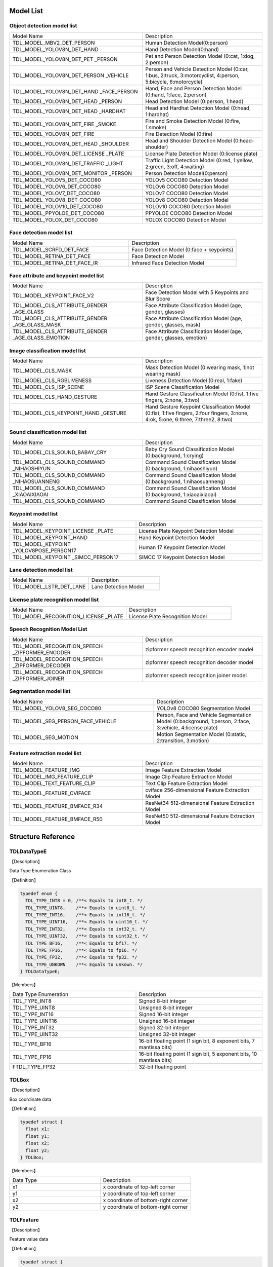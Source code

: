 .. vim: syntax=rst

Model List
===============

Object detection model list 
~~~~~~~~~~~~~~~~~~~~~~~~~~~~~~~~

.. list-table::
   :widths: 10 9

   * - Model Name
     - Description

   * - TDL_MODEL_MBV2_DET_PERSON
     - Human Detection Model(0:person)

   * - TDL_MODEL_YOLOV8N_DET_HAND
     - Hand Detection Model(0:hand)

   * - TDL_MODEL_YOLOV8N_DET_PET \
       _PERSON
     - Pet and Person Detection Model (0:cat, 1:dog, 2:person)

   * - TDL_MODEL_YOLOV8N_DET_PERSON \
       _VEHICLE
     - Person and Vehicle Detection Model (0:car, 1:bus, 2:truck, 3:motorcyclist, 4:person, 5:bicycle, 6:motorcycle)

   * - TDL_MODEL_YOLOV8N_DET_HAND  \
       _FACE_PERSON
     - Hand, Face and Person Detection Model (0:hand, 1:face, 2:person)

   * - TDL_MODEL_YOLOV8N_DET_HEAD \
       _PERSON
     - Head Detection Model (0:person, 1:head)

   * - TDL_MODEL_YOLOV8N_DET_HEAD \
       _HARDHAT
     - Head and Hardhat Detection Model (0:head, 1:hardhat)

   * - TDL_MODEL_YOLOV8N_DET_FIRE \
       _SMOKE
     - Fire and Smoke Detection Model (0:fire, 1:smoke)

   * - TDL_MODEL_YOLOV8N_DET_FIRE
     - Fire Detection Model (0:fire)

   * - TDL_MODEL_YOLOV8N_DET_HEAD \
       _SHOULDER
     - Head and Shoulder Detection Model (0:head-shoulder)

   * - TDL_MODEL_YOLOV8N_DET_LICENSE \
       _PLATE
     - License Plate Detection Model (0:license plate)

   * - TDL_MODEL_YOLOV8N_DET_TRAFFIC \
       _LIGHT
     - Traffic Light Detection Model (0:red, 1:yellow, 2:green, 3:off, 4:waiting)

   * - TDL_MODEL_YOLOV8N_DET_MONITOR \
       _PERSON
     - Person Detection Model(0:person)

   * - TDL_MODEL_YOLOV5_DET_COCO80
     - YOLOv5 COCO80 Detection Model

   * - TDL_MODEL_YOLOV6_DET_COCO80
     - YOLOv6 COCO80 Detection Model

   * - TDL_MODEL_YOLOV7_DET_COCO80
     - YOLOv7 COCO80 Detection Model

   * - TDL_MODEL_YOLOV8_DET_COCO80
     - YOLOv8 COCO80 Detection Model

   * - TDL_MODEL_YOLOV10_DET_COCO80
     - YOLOv10 COCO80 Detection Model

   * - TDL_MODEL_PPYOLOE_DET_COCO80
     - PPYOLOE COCO80 Detection Model

   * - TDL_MODEL_YOLOX_DET_COCO80
     - YOLOX COCO80 Detection Model

Face detection model list 
~~~~~~~~~~~~~~~~~~~~~~~~~~~~~~~~

.. list-table::
   :widths: 10 9

   * - Model Name
     - Description

   * - TDL_MODEL_SCRFD_DET_FACE
     - Face Detection Model (0:face + keypoints)

   * - TDL_MODEL_RETINA_DET_FACE
     - Face Detection Model

   * - TDL_MODEL_RETINA_DET_FACE_IR
     - Infrared Face Detection Model

Face attribute and keypoint model list 
~~~~~~~~~~~~~~~~~~~~~~~~~~~~~~~~~~~~~~~~~~~~

.. list-table::
   :widths: 10 9

   * - Model Name
     - Description

   * - TDL_MODEL_KEYPOINT_FACE_V2
     - Face Detection Model with 5 Keypoints and Blur Score

   * - TDL_MODEL_CLS_ATTRIBUTE_GENDER \
       _AGE_GLASS
     - Face Attribute Classification Model (age, gender, glasses)

   * - TDL_MODEL_CLS_ATTRIBUTE_GENDER \
       _AGE_GLASS_MASK
     - Face Attribute Classification Model (age, gender, glasses, mask)

   * - TDL_MODEL_CLS_ATTRIBUTE_GENDER \
       _AGE_GLASS_EMOTION
     - Face Attribute Classification Model (age, gender, glasses, emotion)

Image classification model list 
~~~~~~~~~~~~~~~~~~~~~~~~~~~~~~~~~~~~~~~~~~~~

.. list-table::
   :widths: 10 9

   * - Model Name
     - Description

   * - TDL_MODEL_CLS_MASK
     - Mask Detection Model (0:wearing mask, 1:not wearing mask)

   * - TDL_MODEL_CLS_RGBLIVENESS
     - Liveness Detection Model (0:real, 1:fake)

   * - TDL_MODEL_CLS_ISP_SCENE
     - ISP Scene Classification Model

   * - TDL_MODEL_CLS_HAND_GESTURE
     - Hand Gesture Classification Model (0:fist, 1:five fingers, 2:none, 3:two)

   * - TDL_MODEL_CLS_KEYPOINT_HAND \
       _GESTURE
     - Hand Gesture Keypoint Classification Model (0:fist, 1:five fingers, 2:four fingers, 3:none, 4:ok, 5:one, 6:three, 7:three2, 8:two)

Sound classification model list 
~~~~~~~~~~~~~~~~~~~~~~~~~~~~~~~~~~~~~~~~~~~~

.. list-table::
   :widths: 10 9

   * - Model Name
     - Description

   * - TDL_MODEL_CLS_SOUND_BABAY_CRY
     - Baby Cry Sound Classification Model (0:background, 1:crying)

   * - TDL_MODEL_CLS_SOUND_COMMAND \
       _NIHAOSHIYUN
     - Command Sound Classification Model (0:background, 1:nihaoshiyun)

   * - TDL_MODEL_CLS_SOUND_COMMAND \
       _NIHAOSUANNENG
     - Command Sound Classification Model (0:background, 1:nihaosuanneng)

   * - TDL_MODEL_CLS_SOUND_COMMAND \
       _XIAOAIXIAOAI
     - Command Sound Classification Model (0:background, 1:xiaoaixiaoai)

   * - TDL_MODEL_CLS_SOUND_COMMAND
     - Command Sound Classification Model

Keypoint model list 
~~~~~~~~~~~~~~~~~~~~~~~~~~~~~~~~~~~~~~~~~~~~

.. list-table::
   :widths: 1 1 

   * - Model Name
     - Description

   * - TDL_MODEL_KEYPOINT_LICENSE \
       _PLATE
     - License Plate Keypoint Detection Model

   * - TDL_MODEL_KEYPOINT_HAND
     - Hand Keypoint Detection Model

   * - TDL_MODEL_KEYPOINT \
       _YOLOV8POSE_PERSON17
     - Human 17 Keypoint Detection Model

   * - TDL_MODEL_KEYPOINT \
       _SIMCC_PERSON17
     - SIMCC 17 Keypoint Detection Model

Lane detection model list 
~~~~~~~~~~~~~~~~~~~~~~~~~~~~~~~~~~~~~~~~~~~~

.. list-table::
   :widths: 10 9

   * - Model Name
     - Description

   * - TDL_MODEL_LSTR_DET_LANE
     - Lane Detection Model

License plate recognition model list 
~~~~~~~~~~~~~~~~~~~~~~~~~~~~~~~~~~~~~~~~~~~~

.. list-table::
   :widths: 10 9

   * - Model Name
     - Description

   * - TDL_MODEL_RECOGNITION_LICENSE \
       _PLATE
     - License Plate Recognition Model

Speech Recognition Model List
~~~~~~~~~~~~~~~~~~~~~~~~~~~~~~~~~~~~~~~~~~~~

.. list-table::
   :widths: 10 9

   * - Model Name
     - Description

   * - TDL_MODEL_RECOGNITION_SPEECH \
       _ZIPFORMER_ENCODER 
     - zipformer speech recognition encoder model

   * - TDL_MODEL_RECOGNITION_SPEECH \
       _ZIPFORMER_DECODER
     - zipformer speech recognition decoder model

   * - TDL_MODEL_RECOGNITION_SPEECH \
       _ZIPFORMER_JOINER
     - zipformer speech recognition joiner model

Segmentation model list 
~~~~~~~~~~~~~~~~~~~~~~~~~~~~~~~~~~~~~~~~~~~~

.. list-table::
   :widths: 12 9

   * - Model Name
     - Description

   * - TDL_MODEL_YOLOV8_SEG_COCO80
     - YOLOv8 COCO80 Segmentation Model

   * - TDL_MODEL_SEG_PERSON_FACE_VEHICLE
     - Person, Face and Vehicle Segmentation Model (0:background, 1:person, 2:face, 3:vehicle, 4:license plate)

   * - TDL_MODEL_SEG_MOTION
     - Motion Segmentation Model (0:static, 2:transition, 3:motion)

Feature extraction model list
~~~~~~~~~~~~~~~~~~~~~~~~~~~~~~~~~~~~~~~~~~~~

.. list-table::
   :widths: 10 9

   * - Model Name
     - Description

   * - TDL_MODEL_FEATURE_IMG
     - Image Feature Extraction Model

   * - TDL_MODEL_IMG_FEATURE_CLIP
     - Image Clip Feature Extraction Model

   * - TDL_MODEL_TEXT_FEATURE_CLIP
     - Text Clip Feature Extraction Model

   * - TDL_MODEL_FEATURE_CVIFACE
     - cviface 256-dimensional Feature Extraction Model

   * - TDL_MODEL_FEATURE_BMFACE_R34
     - ResNet34 512-dimensional Feature Extraction Model

   * - TDL_MODEL_FEATURE_BMFACE_R50
     - ResNet50 512-dimensional Feature Extraction Model


Structure Reference
======================

TDLDataTypeE
~~~~~~~~~~~~~~~

【Description】

Data Type Enumeration Class

【Definition】

.. code-block:: c

  typedef enum {
    TDL_TYPE_INT8 = 0, /**< Equals to int8_t. */
    TDL_TYPE_UINT8,    /**< Equals to uint8_t. */
    TDL_TYPE_INT16,    /**< Equals to int16_t. */
    TDL_TYPE_UINT16,   /**< Equals to uint16_t. */
    TDL_TYPE_INT32,    /**< Equals to int32_t. */
    TDL_TYPE_UINT32,   /**< Equals to uint32_t. */
    TDL_TYPE_BF16,     /**< Equals to bf17. */
    TDL_TYPE_FP16,     /**< Equals to fp16. */
    TDL_TYPE_FP32,     /**< Equals to fp32. */
    TDL_TYPE_UNKOWN    /**< Equals to unkown. */
  } TDLDataTypeE;

【Members】

.. list-table::
   :widths: 1 1

   * - Data Type Enumeration
     - Description

   * - TDL_TYPE_INT8
     - Signed 8-bit integer

   * - TDL_TYPE_UINT8
     - Unsigned 8-bit integer

   * - TDL_TYPE_INT16
     - Signed 16-bit integer

   * - TDL_TYPE_UINT16
     - Unsigned 16-bit integer

   * - TDL_TYPE_INT32
     - Signed 32-bit integer

   * - TDL_TYPE_UINT32
     - Unsigned 32-bit integer

   * - TDL_TYPE_BF16
     - 16-bit floating point (1 sign bit, 8 exponent bits, 7 mantissa bits)

   * - TDL_TYPE_FP16
     - 16-bit floating point (1 sign bit, 5 exponent bits, 10 mantissa bits)

   * - FTDL_TYPE_FP32
     - 32-bit floating point

TDLBox
~~~~~~~~~~~~~~~

【Description】

Box coordinate data

【Definition】

.. code-block:: c

  typedef struct {
    float x1;
    float y1;
    float x2;
    float y2;
  } TDLBox;

【Members】

.. list-table::
   :widths: 1 1

   * - Data Type
     - Description

   * - x1
     - x coordinate of top-left corner

   * - y1
     - y coordinate of top-left corner

   * - x2
     - x coordinate of bottom-right corner

   * - y2
     - y coordinate of bottom-right corner


TDLFeature
~~~~~~~~~~~~~~~

【Description】

Feature value data

【Definition】

.. code-block:: c

  typedef struct {
    int8_t *ptr;
    uint32_t size;
    TDLDataTypeE type;
  } TDLFeature;

【Members】

.. list-table::
   :widths: 1 1

   * - Data Type
     - Description

   * - ptr
     - Feature value data

   * - size
     - Data size

   * - type
     - Data type


TDLPoints
~~~~~~~~~~~~~~~

【Description】

Coordinate queue data

【Definition】

.. code-block:: c

  typedef struct {
    float *x;
    float *y;
    uint32_t size;
    float score;
  } TDLPoints;

【Members】

.. list-table::
   :widths: 1 1

   * - Data Type
     - Description

   * - x
     - x coordinate queue data

   * - y
     - y coordinate queue data

   * - size
     - Size of coordinate queue
  
   * - score
     - Score

TDLLandmarkInfo
~~~~~~~~~~~~~~~~~~~~~~

【Description】

Feature point information

【Definition】

.. code-block:: c

  typedef struct {
    float x;
    float y;
    float score;
  } TDLLandmarkInfo;

【Members】

.. list-table::
   :widths: 1 1

   * - Data Type
     - Description

   * - x
     - x coordinate of feature point

   * - y
     - y coordinate of feature point
  
   * - score
     - Score

TDLObjectInfo
~~~~~~~~~~~~~~~~~~~~~~

【Description】

Object detection information

【Definition】

.. code-block:: c

  typedef struct {
    TDLBox box;
    float score;
    int class_id;
    uint32_t landmark_size;
    TDLLandmarkInfo *landmark_properity;
    TDLObjectTypeE obj_type;
  } TDLObjectInfo;

【Members】

.. list-table::
   :widths: 1 1

   * - Data Type
     - Description

   * - score
     - Object detection score

   * - class_id
     - Object detection class id
  
   * - landmark_size
     - Size of object detection feature points

   * - TDLLandmarkInfo
     - Object detection feature point information

   * - obj_type
     - Object detection type

TDLObject
~~~~~~~~~~~~~~~

【Description】

Object detection data

【Definition】

.. code-block:: c

  typedef struct {
    uint32_t size;
    uint32_t width;
    uint32_t height;

    TDLObjectInfo *info;
  } TDLObject;

【Members】

.. list-table::
   :widths: 1 1

   * - Data Type
     - Description

   * - size
     - Number of detected objects

   * - width
     - Width of detection image
  
   * - height
     - Height of detection image

   * - info
     - Object detection information

TDLFaceInfo
~~~~~~~~~~~~~~~~~~~~~~

【Description】

Face information

【Definition】

.. code-block:: c

  typedef struct {
    char name[128];
    float score;
    uint64_t track_id;
    TDLBox box;
    TDLPoints landmarks;
    TDLFeature feature;

    float gender_score;
    float glass_score;
    float age;
    float liveness_score;
    float hardhat_score;
    float mask_score;

    float recog_score;
    float face_quality;
    float pose_score;
    float blurness;
  } TDLFaceInfo;

【Members】

.. list-table::
   :widths: 1 1

   * - Data Type
     - Description

   * - name
     - Face name

   * - score
     - Face score
  
   * - track_id
     - Face tracking id

   * - box
     - Face box information

   * - landmarks
     - Face feature points

   * - feature
     - Face feature value
  
   * - gender_score
     - Face gender score

   * - glass_score
     - Whether wearing glasses

   * - age
     - Face age

   * - liveness_score
     - Face liveness score
  
   * - hardhat_score
     - Face hardhat score

   * - recog_score
     - Face recognition score

   * - face_quality
     - Face quality score

   * - pose_score
     - Face pose score
  
   * - blurness
     - Face blur degree

TDLFace
~~~~~~~~~~~~~~~

【Description】

Face data

【Definition】

.. code-block:: c

  typedef struct {
    uint32_t size;
    uint32_t width;
    uint32_t height;
    TDLFaceInfo *info;
  } TDLFace;

【Members】

.. list-table::
   :widths: 1 1

   * - Data Type
     - Description

   * - size
     - Number of faces

   * - width
     - Width of face image
  
   * - height
     - Height of face image

   * - info
     - Face information

TDLClassInfo
~~~~~~~~~~~~~~~~~~~~~~

【Description】

Classification information

【Definition】

.. code-block:: c

  typedef struct {
    int32_t class_id;
    float score;
  } TDLClassInfo;

【Members】

.. list-table::
   :widths: 1 1

   * - Data Type
     - Description

   * - class_id
     - Classification class

   * - score
     - Classification score
  
TDLClass
~~~~~~~~~~~~~~~

【Description】

Classification data

【Definition】

.. code-block:: c

  typedef struct {
    uint32_t size;
    TDLClassInfo *info;
  } TDLClass;

【Members】

.. list-table::
   :widths: 1 1

   * - Data Type
     - Description

   * - size
     - Number of classifications

   * - info
     - Classification information

TDLKeypointInfo
~~~~~~~~~~~~~~~~~~~~~~

【Description】

Keypoint information

【Definition】

.. code-block:: c

  typedef struct {
    float x;
    float y;
    float score;
  } TDLKeypointInfo;

【Members】

.. list-table::
   :widths: 1 1

   * - Data Type
     - Description

   * - x
     - x coordinate of keypoint

   * - y
     - y coordinate of keypoint

   * - score
     - Keypoint score

TDLKeypoint
~~~~~~~~~~~~~~~

【Description】

Keypoint data

【Definition】

.. code-block:: c

  typedef struct {
    uint32_t size;
    uint32_t width;
    uint32_t height;
    TDLKeypointInfo *info;
  } TDLKeypoint;

【Members】

.. list-table::
   :widths: 1 1

   * - Data Type
     - Description

   * - size
     - Number of keypoints

   * - width
     - Image width
  
   * - height
     - Image height

   * - info
     - Keypoint information

TDLSegmentation
~~~~~~~~~~~~~~~

【Description】

Semantic segmentation data

【Definition】

.. code-block:: c

  typedef struct {
    uint32_t width;
    uint32_t height;
    uint32_t output_width;
    uint32_t output_height;
    uint8_t *class_id;
    uint8_t *class_conf;
  } TDLSegmentation;

【Members】

.. list-table::
   :widths: 1 1

   * - Data Type
     - Description

   * - width
     - Image width
  
   * - height
     - Image height

   * - output_width
     - Output image width
  
   * - output_height
     - Output image height

   * - class_id
     - Classification class

   * - class_conf
     - Classification coordinate information

TDLInstanceSegInfo
~~~~~~~~~~~~~~~~~~~~~~~~~~~~~

【Description】

Instance segmentation information

【Definition】

.. code-block:: c

  typedef struct {
    uint8_t *mask;
    float *mask_point;
    uint32_t mask_point_size;
    TDLObjectInfo *obj_info;
  } TDLInstanceSegInfo;

TDLInstanceSeg
~~~~~~~~~~~~~~~~~~~~~~

【Description】

Instance segmentation data

【Definition】

.. code-block:: c

  typedef struct {
    uint32_t size;
    uint32_t width;
    uint32_t height;
    uint32_t mask_width;
    uint32_t mask_height;
    TDLInstanceSegInfo *info;
  } TDLInstanceSeg;

【Members】

.. list-table::
   :widths: 1 1

   * - Data Type
     - Description

   * - size
     - Number of instance segmentations

   * - width
     - Image width
  
   * - height
     - Image height

   * - mask_width
     - Mask width
  
   * - mask_height
     - Mask height

   * - info
     - Instance segmentation information

TDLLanePoint
~~~~~~~~~~~~~~~~~~~~~~

【Description】

Lane detection coordinate points

【Definition】

.. code-block:: c

  typedef struct {
    float x[2];
    float y[2];
    float score;
  } TDLLanePoint;

【Members】

.. list-table::
   :widths: 1 1

   * - Data Type
     - Description

   * - x
     - x coordinate queue

   * - y
     - y coordinate queue
  
   * - score
     - Lane detection score

TDLLane
~~~~~~~~~~~~~~~

【Description】

Lane detection data

【Definition】

.. code-block:: c

  typedef struct {
    uint32_t size;
    uint32_t width;
    uint32_t height;
    TDLLanePoint *lane;
    int lane_state;
  } TDLLane;

【Members】

.. list-table::
   :widths: 1 1

   * - Data Type
     - Description

   * - size
     - Number of lane detections

   * - width
     - Image width
  
   * - height
     - Image height

   * - lane
     - Lane detection coordinate points
  
   * - lane_state
     - Lane state

TDLDepthLogits
~~~~~~~~~~~~~~~~~~~~~~

【Description】

Depth estimation data

【Definition】

.. code-block:: c

  typedef struct {
    int w;
    int h;
    int8_t *int_logits;
  } TDLDepthLogits;

【Members】

.. list-table::
   :widths: 1 1

   * - Data Type
     - Description

   * - w
     - Image width
  
   * - h
     - Image height

   * - int_logits
     - Depth estimation information
  
TDLTracker
~~~~~~~~~~~~~~~

【Description】

Tracking data

【Definition】

.. code-block:: c

  typedef struct {
    uint32_t size;
    uint64_t id;
    TDLBox bbox;
    int out_num;
  } TDLTracker;

【Members】

.. list-table::
   :widths: 1 1

   * - Data Type
     - Description

   * - size
     - Number of tracked targets
  
   * - id
     - Tracking target ID

   * - bbox
     - Tracking target bounding box

   * - out_num
     - Number of times target is out of frame

TDLText
~~~~~~~~~~~~~~~

【Description】

Text recognition data

【Definition】

.. code-block:: c

  typedef struct {
    uint32_t size;
    char* text_info;
  } TDLText;

【Members】

.. list-table::
   :widths: 1 1

   * - Data Type
     - Description

   * - size
     - Number of text recognitions
  
   * - text_info
     - Text recognition information

API Reference
================

Handles
~~~~~~~~~~~~~~~

【Syntax】

.. code-block:: c
  
  typedef void *TDLHandle;
  typedef void *TDLImage;

【Description】

TDL SDK handles, TDLHandle is the core operation handle, TDLImage is the image data abstraction handle.

TDL_CreateHandle
~~~~~~~~~~~~~~~~~~

【Syntax】

.. code-block:: c

  TDLHandle TDL_CreateHandle(const int32_t tpu_device_id);

【Description】

Create a TDLHandle object.

【Parameters】

.. list-table::
   :widths: 1 3 1 2
   :header-rows: 1

   * -
     - Data Type
     - Parameter Name
     - Description

   * - Input
     - const int32_t
     - tpu_device_id
     - Specified TPU device ID

TDL_CreateHandleEx
~~~~~~~~~~~~~~~~~~

【Syntax】

.. code-block:: c

  TDLHandleEx TDL_CreateHandleEx(const int32_t tpu_device_id);

【Description】

Create a TDLHandleEx object.

【Parameters】

.. list-table::
   :widths: 1 3 1 2
   :header-rows: 1

   * -
     - Data Type
     - Parameter Name
     - Description

   * - Input
     - const int32_t
     - tpu_device_id
     - Specified TPU device ID


TDL_DestroyHandle
~~~~~~~~~~~~~~~~~~

【Syntax】

.. code-block:: c

  int32_t TDL_DestroyHandle(TDLHandle handle);

【Description】

Destroy a TDLHandle object.

【Parameters】

.. list-table::
   :widths: 1 2 1 2
   :header-rows: 1

   * -
     - Data Type
     - Parameter Name
     - Description

   * - Input
     - TDLHandle
     - handle
     - TDLHandle object to be destroyed

TDL_DestroyHandleEx
~~~~~~~~~~~~~~~~~~~~

【Syntax】

.. code-block:: c

  int32_t TDL_DestroyHandle(TDLHandle handle);

【Description】

Destroy a TDLHandleEx object.

【Parameters】

.. list-table::
   :widths: 1 2 1 2
   :header-rows: 1

   * -
     - Data Type
     - Parameter Name
     - Description

   * - Input
     - TDLHandle
     - handle
     - TDLHandleEx object to be destroyed

TDL_WrapVPSSFrame
~~~~~~~~~~~~~~~~~~

【Syntax】

.. code-block:: c

  TDLImage TDL_WrapVPSSFrame(void *vpss_frame, bool own_memory);

【Description】

Wrap a VPSS frame as a TDLImageHandle object.

【Parameters】

.. list-table::
   :widths: 1 4 1 2
   :header-rows: 1

   * -
     - Data Type
     - Parameter Name
     - Description

   * - Input
     - void\*
     - vpss_frame
     - VPSS frame to be wrapped

   * - Input
     - bool
     - own_memory
     - Whether to own the memory

TDL_ReadImage
~~~~~~~~~~~~~~~~~~

【Syntax】

.. code-block:: c

  TDLImage TDL_ReadImage(const char *path);

【Description】

Read an image as a TDLImageHandle object.

【Parameters】

.. list-table::
   :widths: 1 4 1 2
   :header-rows: 1

   * -
     - Data Type
     - Parameter Name
     - Description

   * - Input
     - const char\*
     - path
     - Image path

TDL_ReadBin
~~~~~~~~~~~~~~~~~~

【Syntax】

.. code-block:: c

  TDLImage TDL_ReadBin(const char *path, int count, TDLDataTypeE data_type);

【Description】

Read file content as a TDLImageHandle object.

【Parameters】

.. list-table::
   :widths: 1 4 1 2
   :header-rows: 1

   * -
     - Data Type
     - Parameter Name
     - Description

   * - Input
     - const char\*
     - path
     - Binary file path

   * - Input
     - int
     - count
     - Data count in file

   * - Input
     - TDLDataTypeE
     - data_type
     - Input data type

TDL_ReadAudioFrame
~~~~~~~~~~~~~~~~~~

【Syntax】

.. code-block:: c

  TDLImage TDL_ReadAudioFrame(uint8_t *buffer, int frame_size);

【Description】

Read audio frame as a TDLImageHandle object.

【Parameters】

.. list-table::
   :widths: 1 4 1 2
   :header-rows: 1

   * -
     - Data Type
     - Parameter Name
     - Description

   * - Input
     - uint8_t\*
     - buffer
     - Audio frame data pointer

   * - Input
     - int
     - frame_size
     - Audio frame data size

TDL_DestroyImage
~~~~~~~~~~~~~~~~~~

【Syntax】

.. code-block:: c

  int32_t TDL_DestroyImage(TDLImage image_handle);

【Description】

Destroy a TDLImageHandle object.

【Parameters】

.. list-table::
   :widths: 1 5 1 2
   :header-rows: 1

   * -
     - Data Type
     - Parameter Name
     - Description

   * - Input
     - TDLImage
     - image_handle
     - TDLImageHandle object to be destroyed

TDL_OpenModel
~~~~~~~~~~~~~~~~~~

【Syntax】

.. code-block:: c

  int32_t TDL_OpenModel(TDLHandle handle,
                        const TDLModel model_id,
                        const char *model_path);

【Description】

Load a specified type of model into the TDLHandle object.

【Parameters】

.. list-table::
   :widths: 1 3 1 2
   :header-rows: 1

   * -
     - Data Type
     - Parameter Name
     - Description

   * - Input
     - TDLHandle
     - handle
     - TDLHandle object

   * - Input
     - const TDLModel
     - model_id
     - Model type enumeration

   * - Input
     - const char\*
     - model_path
     - Model path

TDL_CloseModel
~~~~~~~~~~~~~~~~~~

【Syntax】

.. code-block:: c

  int32_t TDL_CloseModel(TDLHandle handle,
                         const TDLModel model_id);

【Description】

Unload the specified type of model and release related resources.

【Parameters】

.. list-table::
   :widths: 1 4 1 2
   :header-rows: 1

   * -
     - Data Type
     - Parameter Name
     - Description

   * - Input
     - TDLHandle
     - handle
     - TDLHandle object

   * - Input
     - const TDLModel
     - model_id
     - Model type enumeration

TDL_Detection
~~~~~~~~~~~~~~~~~~

【Syntax】

.. code-block:: c

  int32_t TDL_Detection(TDLHandle handle,
                        const TDLModel model_id,
                        TDLImage image_handle,
                        TDLObject *object_meta);

【Description】

Execute inference detection with the specified model and return detection result metadata.

【Parameters】

.. list-table::
   :widths: 1 5 1 2
   :header-rows: 1

   * -
     - Data Type
     - Parameter Name
     - Description

   * - Input
     - TDLHandle
     - handle
     - TDLHandle object

   * - Input
     - const TDLModel
     - model_id
     - Model type enumeration

   * - Input
     - TDLImage
     - image_handle
     - TDLImageHandle object

   * - Output
     - TDLObject\*
     - object_meta
     - Output detection result metadata

TDL_FaceDetection
~~~~~~~~~~~~~~~~~~~~~

【Syntax】

.. code-block:: c

  int32_t TDL_FaceDetection(TDLHandle handle,
                            const TDLModel model_id,
                            TDLImage image_handle,
                            TDLFace *face_meta);

【Description】

Execute face detection and return face detection result metadata.

【Parameters】

.. list-table::
   :widths: 1 5 1 2
   :header-rows: 1

   * -
     - Data Type
     - Parameter Name
     - Description

   * - Input
     - TDLHandle
     - handle
     - TDLHandle object

   * - Input
     - const TDLModel
     - model_id
     - Model type enumeration

   * - Input
     - TDLImage
     - image_handle
     - TDLImageHandle object

   * - Output
     - TDLFace\*
     - face_meta
     - Output face detection result metadata

TDL_FaceAttribute
~~~~~~~~~~~~~~~~~~~~~

【Syntax】

.. code-block:: c

  int32_t TDL_FaceAttribute(TDLHandle handle,
                            const TDLModel model_id,
                            TDLImage image_handle,
                            TDLFace *face_meta);

【Description】

Execute face attribute analysis, requires face detection results for feature analysis.

【Parameters】

.. list-table::
   :widths: 1 4 1 2
   :header-rows: 1

   * -
     - Data Type
     - Parameter Name
     - Description

   * - Input
     - TDLHandle
     - handle
     - TDLHandle object

   * - Input
     - const TDLModel
     - model_id
     - Model type enumeration

   * - Input
     - TDLImage
     - image_handle
     - TDLImageHandle object

   * - Input/Output
     - TDLFace\*
     - face_meta
     - Input face detection results, output additional attribute information

TDL_FaceLandmark
~~~~~~~~~~~~~~~~~~~~~

【Syntax】

.. code-block:: c

  int32_t TDL_FaceLandmark(TDLHandle handle,
                           const TDLModel model_id,
                           TDLImage image_handle,
                           TDLImage *crop_image_handle,
                           TDLFace *face_meta);

【Description】

Execute face keypoint detection, supplementing keypoint coordinates to existing face detection results.

【Parameters】

.. list-table::
   :widths: 1 4 1 2
   :header-rows: 1

   * -
     - Data Type
     - Parameter Name
     - Description

   * - Input
     - TDLHandle
     - handle
     - TDLHandle object

   * - Input
     - const TDLModel
     - model_id
     - Model type enumeration

   * - Input
     - TDLImage
     - image_handle
     - TDLImageHandle object

   * - Input
     - TDLImage
     - crop_image_handle
     - TDLImageHandle object, the cropped image. It will not take effect if it is NULL.

   * - Input/Output
     - TDLFace\*
     - face_meta
     - Input face detection results, output additional keypoint coordinates

TDL_Classification
~~~~~~~~~~~~~~~~~~~~~

【Syntax】

.. code-block:: c

  int32_t TDL_Classification(TDLHandle handle,
                              const TDLModel model_id,
                              TDLImage image_handle,
                              TDLClassInfo *class_info);

【Description】

Execute general classification recognition.

【Parameters】

.. list-table::
   :widths: 1 2 1 3
   :header-rows: 1

   * -
     - Data Type
     - Parameter Name
     - Description

   * - Input
     - TDLHandle
     - handle
     - TDLHandle object

   * - Input
     - const TDLModel
     - model_id
     - Model type enumeration

   * - Input
     - TDLImage
     - image_handle
     - TDLImageHandle object

   * - Output
     - TDLClassInfo\*
     - class_info
     - Output classification results

TDL_ObjectClassification
~~~~~~~~~~~~~~~~~~~~~~~~~~~

【Syntax】

.. code-block:: c

  int32_t TDL_ObjectClassification(TDLHandle handle,
                                   const TDLModel model_id,
                                   TDLImage image_handle,
                                   TDLObject *object_meta,
                                   TDLClass *class_info);

【Description】

Perform fine-grained classification on detected objects.

【Parameters】

.. list-table::
   :widths: 1 3 1 2
   :header-rows: 1

   * -
     - Data Type
     - Parameter Name
     - Description

   * - Input
     - TDLHandle
     - handle
     - TDLHandle object

   * - Input
     - const TDLModel
     - model_id
     - Model type enumeration

   * - Input
     - TDLImage
     - image_handle
     - TDLImageHandle object

   * - Input
     - TDLObject\*
     - object_meta
     - Detected object information

   * - Output
     - TDLClass\*
     - class_info
     - Output object classification results

TDL_KeypointDetection
~~~~~~~~~~~~~~~~~~~~~~~~

【Syntax】

.. code-block:: c

  int32_t TDL_KeypointDetection(TDLHandle handle,
                                const TDLModel model_id,
                                TDLImage image_handle,
                                TDLKeypoint *keypoint_meta);

【Description】

Perform human/object keypoint detection.

【Parameters】

.. list-table::
   :widths: 1 4 1 2
   :header-rows: 1

   * -
     - Data Type
     - Parameter Name
     - Description

   * - Input
     - TDLHandle
     - handle
     - TDLHandle object

   * - Input
     - const TDLModel
     - model_id
     - Model type enumeration

   * - Input
     - TDLImage
     - image_handle
     - TDLImageHandle object

   * - Output
     - TDLKeypoint\*
     - keypoint_meta
     - Output keypoint coordinates and confidence

TDL_InstanceSegmentation
~~~~~~~~~~~~~~~~~~~~~~~~~~~

【Syntax】

.. code-block:: c

  int32_t TDL_InstanceSegmentation(TDLHandle handle, 
                                   const TDLModel model_id,
                                   TDLImage image_handle,
                                   TDLInstanceSeg *inst_seg_meta);

【Description】

Perform instance segmentation (Instance Segmentation), detecting the pixel-level contours of each separate object in the image.

【Parameters】

.. list-table::
   :widths: 1 5 1 2
   :header-rows: 1

   * -
     - Data Type
     - Parameter Name
     - Description

   * - Input
     - TDLHandle
     - handle
     - TDLHandle object

   * - Input
     - const TDLModel
     - model_id
     - Model type enumeration

   * - Input
     - TDLImage
     - image_handle
     - TDLImageHandle object

   * - Output
     - TDLInstanceSeg\*
     - inst_seg_meta
     - Output instance segmentation results (including mask and bbox)

TDL_SemanticSegmentation
~~~~~~~~~~~~~~~~~~~~~~~~~~

【Syntax】

.. code-block:: c

  int32_t TDL_SemanticSegmentation(TDLHandle handle,
                                   const TDLModel model_id,
                                   TDLImage image_handle,
                                   TDLSegmentation *seg_meta);

【Description】

Perform semantic segmentation (Semantic Segmentation), classifying each pixel in the image.

【Parameters】

.. list-table::
   :widths: 1 2 2 2
   :header-rows: 1

   * -
     - Data Type
     - Parameter Name
     - Description

   * - Input
     - TDLHandle
     - handle
     - TDLHandle object

   * - Input
     - const TDLModel
     - model_id
     - Model type enumeration

   * - Input
     - TDLImage
     - image_handle
     - TDLImageHandle object

   * - Output
     - TDLSegmentation\*
     - seg_meta
     - Output segmentation results (label map)

TDL_FeatureExtraction
~~~~~~~~~~~~~~~~~~~~~~~

【Syntax】

.. code-block:: c

  int32_t TDL_FeatureExtraction(TDLHandle handle,
                                const TDLModel model_id,
                                TDLImage image_handle,
                                TDLFeature *feature_meta);

【Description】

Extract deep feature vectors from the image.

【Parameters】

.. list-table::
   :widths: 1 2 1 3
   :header-rows: 1

   * -
     - Data Type
     - Parameter Name
     - Description

   * - Input
     - TDLHandle
     - handle
     - TDLHandle object

   * - Input
     - const TDLModel
     - model_id
     - Model type enumeration

   * - Input
     - TDLImage
     - image_handle
     - TDLImageHandle object

   * - Output
     - TDLFeature\*
     - feature_meta
     - Output feature vector

TDL_ClipText
~~~~~~~~~~~~~~~~~~~~~~~

【Syntax】

.. code-block:: c

  int32_t TDL_ClipText(TDLHandle handle,
                       const TDLModel model_id,
                       const char *txt_dir,
                       float **feature_out,
                       int *numSentences,
                       int *embedding_num);

【Description】

Extract the deep feature vectors of the text using the CLIP model.

【Parameters】

.. list-table::
   :widths: 1 2 1 3
   :header-rows: 1

   * -
     - Data Type
     - Parameter Name
     - Description

   * - Input
     - TDLHandle
     - handle
     - TDLHandle object

   * - Input
     - const TDLModel
     - model_id
     - Model type enumeration

   * - Input
     - const char\*
     - txt_dir
     - File path of the TXT file containing the vocabulary, encoding table, and input sentences

   * - Output
     - float\**
     - feature_out
     - Output feature vector

   * - Output
     - int\*
     - numSentences
     - Number of output features

   * - Output
     - int\*
     - embedding_num
     - Dimension of the output features

TDL_LaneDetection
~~~~~~~~~~~~~~~~~~~~~

【Syntax】

.. code-block:: c

  int32_t TDL_LaneDetection(TDLHandle handle,
                            const TDLModel model_id,
                            TDLImage image_handle,
                            TDLLane *lane_meta);

【Description】

Detect lane lines and their attributes.

【Parameters】

.. list-table::
   :widths: 1 2 1 3
   :header-rows: 1

   * -
     - Data Type
     - Parameter Name
     - Description

   * - Input
     - TDLHandle
     - handle
     - TDLHandle object

   * - Input
     - const TDLModel
     - model_id
     - Model type enumeration

   * - Input
     - TDLImage
     - image_handle
     - TDLImageHandle object

   * - Output
     - TDLLane\*
     - lane_meta
     - Output lane line coordinates and attributes

TDL_DepthStereo
~~~~~~~~~~~~~~~~~~~~~

【Syntax】

.. code-block:: c

  int32_t TDL_DepthStereo(TDLHandle handle,
                          const TDLModel model_id,
                          TDLImage image_handle,
                          TDLDepthLogits *depth_logist);

【Description】

Depth estimation based on stereo vision, outputting depth confidence map.

【Parameters】

.. list-table::
   :widths: 1 3 2 2
   :header-rows: 1

   * -
     - Data Type
     - Parameter Name
     - Description

   * - Input
     - TDLHandle
     - handle
     - TDLHandle object

   * - Input
     - const TDLModel
     - model_id
     - Model type enumeration

   * - Input
     - TDLImage
     - image_handle
     - TDLImageHandle object

   * - Output
     - TDLDepthLogits\*
     - depth_logist
     - Output depth confidence data

TDL_Tracking
~~~~~~~~~~~~~~~~~~~~~

【Syntax】

.. code-block:: c

  int32_t TDL_Tracking(TDLHandle handle,
                       const TDLModel model_id,
                       TDLImage image_handle,
                       TDLObject *object_meta,
                       TDLTracker *tracker_meta);


【Description】

Multi-object tracking, associating detected objects across frames.

【Parameters】

.. list-table::
   :widths: 1 3 2 2
   :header-rows: 1

   * -
     - Data Type
     - Parameter Name
     - Description

   * - Input
     - TDLHandle
     - handle
     - TDLHandle object

   * - Input
     - const TDLModel
     - model_id
     - Model type enumeration

   * - Input
     - TDLImage
     - image_handle
     - TDLImageHandle object

   * - Input/Output
     - TDLObject\*
     - object_meta
     - Input detection results, output tracking IDs

   * - Output
     - TDLTracker\*
     - tracker_meta
     - Output tracker status information


TDL_SetSingleObjectTracking
~~~~~~~~~~~~~~~~~~~~~~~~~~~~~~


【Syntax】

.. code-block:: c

  int32_t TDL_SetSingleObjectTracking(TDLHandle handle, TDLImage image_handle,
                                    TDLObject *object_meta, int *set_values,
                                    int size, TDLTargetSearchTypeE frame_type);


【Description】

A monocular tracking method integrating object detection and bounding box selection.

【Parameters】

.. list-table::
   :widths: 1 3 2 2
   :header-rows: 1

   * -
     - Data Type
     - Parameter Name
     - Description

   * - Input
     - TDLHandle
     - handle
     - TDLHandle object

   * - Input
     - TDLImage
     - image_handle
     - TDLImageHandle object

   * - Input/Output
     - TDLObject\*
     - object_meta
     - Input detection results, output tracking IDs

   * - Input
     - int\*
     - set_values
     - Tracking target form

   * - Input
     - int
     - size
     - The number of set_values elements (can only be 1, 2, or 4)

   * - Input
     - TDLTargetSearchTypeE
     - frame_type
     - Method of target search

TDL_CharacterRecognition
~~~~~~~~~~~~~~~~~~~~~~~~~~~

【Syntax】

.. code-block:: c

  int32_t TDL_CharacterRecognition(TDLHandle handle,
                                   const TDLModel model_id,
                                   TDLImage image_handle,
                                   TDLText *text_meta);

【Description】

Character recognition, supporting text detection and recognition.

【Parameters】

.. list-table::
   :widths: 1 3 2 3
   :header-rows: 1

   * -
     - Data Type
     - Parameter Name
     - Description

   * - Input
     - TDLHandle
     - handle
     - TDLHandle object

   * - Input
     - const TDLModel
     - model_id
     - Model type enumeration

   * - Input
     - TDLImage
     - image_handle
     - TDLImageHandle object

   * - Output
     - TDLText\*
     - text_meta
     - Output recognition results (text content and position)

TDL_SpeechRecognition_Init
~~~~~~~~~~~~~~~~~~~~~~~~~~~

【Syntax】

.. code-block:: c

  int32_t TDL_SpeechRecognition_Init(TDLHandle handle,
                                    const TDLModel model_id_encoder,
                                    const TDLModel model_id_decoder,
                                    const TDLModel model_id_joiner,
                                    const char *tokens_path);

【Description】

Speech recognition initialization.

【Parameters】

.. list-table::
   :widths: 1 3 2 3
   :header-rows: 1

   * -
     - Data Type
     - Parameter Name
     - Description

   * - Input
     - TDLHandle
     - handle
     - TDLHandle object

   * - Input
     - const TDLModel
     - model_id_encoder
     - encoder model type enumeration

   * - Input
     - const TDLModel
     - model_id_decoder
     - decoder model type enumeration

   * - Input
     - const TDLModel
     - model_id_joiner
     - joiner model type enumeration

   * - Input
     - const char\*
     - tokens_path
     - tokens file path

TDL_SpeechRecognition
~~~~~~~~~~~~~~~~~~~~~~~~~~~

【Syntax】

.. code-block:: c

  int32_t TDL_SpeechRecognition(TDLHandle handle,
                                const TDLModel model_id_encoder,
                                TDLImage image_handle,
                                TDLText *text_meta);

【Description】

Speech recognition.

【Parameters】

.. list-table::
   :widths: 1 3 2 3
   :header-rows: 1

   * -
     - Data Type
     - Parameter Name
     - Description

   * - Input
     - TDLHandle
     - handle
     - TDLHandle object

   * - Input
     - const TDLModel
     - model_id_encoder
     - encoder model type enumeration

   * - Input
     - TDLImage
     - image_handle
     - TDLImageHandle object

   * - Output
     - TDLText\*
     - text_meta
     - Output recognition results

TDL_LoadModelConfig
~~~~~~~~~~~~~~~~~~~~~

【Syntax】

.. code-block:: c

  int32_t TDL_LoadModelConfig(TDLHandle handle,
                             const char *model_config_json_path);

【Description】

Load model configuration information, after loading you can open models using only model IDs.

【Parameters】

.. list-table::
   :widths: 1 4 1 2
   :header-rows: 1

   * -
     - Data Type
     - Parameter Name
     - Description

   * - Input
     - TDLHandle
     - handle
     - TDLHandle object

   * - Input
     - const char*
     - model_config_json_path
     - Model configuration file path, if NULL, defaults to configs/model/model_config.json

TDL_SetModelDir
~~~~~~~~~~~~~~~~~~~~~

【Syntax】

.. code-block:: c

  int32_t TDL_SetModelDir(TDLHandle handle,
                          const char *model_dir);

【Description】

Set the model directory path.

【Parameters】

.. list-table::
   :widths: 1 4 1 2
   :header-rows: 1

   * -
     - Data Type
     - Parameter Name
     - Description

   * - Input
     - TDLHandle
     - handle
     - TDLHandle object

   * - Input
     - const char*
     - model_dir
     - Path to tdl_models repository (subfolders for different platforms)

TDL_SetModelThreshold
~~~~~~~~~~~~~~~~~~~~~

【Syntax】

.. code-block:: c

  int32_t TDL_SetModelThreshold(TDLHandle handle,
                                const TDLModel model_id,
                                float threshold);

【Description】

Set the model threshold value.

【Parameters】

.. list-table::
   :widths: 1 4 1 2
   :header-rows: 1

   * -
     - Data Type
     - Parameter Name
     - Description

   * - Input
     - TDLHandle
     - handle
     - TDLHandle object

   * - Input
     - const TDLModel
     - model_id
     - Model type enumeration

   * - Input
     - float
     - threshold
     - Model threshold value

TDL_IspClassification
~~~~~~~~~~~~~~~~~~~~~

【Syntax】

.. code-block:: c

  int32_t TDL_IspClassification(TDLHandle handle,
                                const TDLModel model_id,
                                TDLImage image_handle,
                                TDLIspMeta *isp_meta,
                                TDLClass *class_info);

【Description】

Execute ISP image classification task.

【Parameters】

.. list-table::
   :widths: 1 4 1 2
   :header-rows: 1

   * -
     - Data Type
     - Parameter Name
     - Description

   * - Input
     - TDLHandle
     - handle
     - TDLHandle object

   * - Input
     - const TDLModel
     - model_id
     - Model type enumeration

   * - Input
     - TDLImage
     - image_handle
     - TDLImageHandle object

   * - Input
     - TDLIspMeta*
     - isp_meta
     - Input ISP related data

   * - Output
     - TDLClass*
     - class_info
     - Output classification results

TDL_Keypoint
~~~~~~~~~~~~~~~~~~~~~

【Syntax】

.. code-block:: c

  int32_t TDL_Keypoint(TDLHandle handle,
                        const TDLModel model_id,
                        TDLImage image_handle,
                        TDLKeypoint *keypoint_meta);

【Description】

Execute keypoint detection task.

【Parameters】

.. list-table::
   :widths: 1 4 1 2
   :header-rows: 1

   * -
     - Data Type
     - Parameter Name
     - Description

   * - Input
     - TDLHandle
     - handle
     - TDLHandle object

   * - Input
     - const TDLModel
     - model_id
     - Model type enumeration

   * - Input
     - TDLImage
     - image_handle
     - TDLImageHandle object

   * - Output
     - TDLKeypoint*
     - keypoint_meta
     - Output detected keypoint coordinates and confidence

TDL_DetectionKeypoint
~~~~~~~~~~~~~~~~~~~~~

【Syntax】

.. code-block:: c

  int32_t TDL_DetectionKeypoint(TDLHandle handle,
                                const TDLModel model_id,
                                TDLImage image_handle,
                                TDLObject *object_meta,
                                TDLImage *crop_image_handle));

【Description】

Execute keypoint detection task based on object coordinates (performs keypoint detection after cropping based on target coordinates).

【Parameters】

.. list-table::
   :widths: 1 4 1 2
   :header-rows: 1

   * -
     - Data Type
     - Parameter Name
     - Description

   * - Input
     - TDLHandle
     - handle
     - TDLHandle object

   * - Input
     - const TDLModel
     - model_id
     - Model type enumeration

   * - Input
     - TDLImage
     - image_handle
     - TDLImageHandle object

   * - Input
     - TDLImage
     - crop_image_handle
     - TDLImageHandle object, the cropped image queue will not take effect if it is NULL

   * - Output
     - TDLObject*
     - object_meta
     - Output detected keypoint coordinates and confidence

TDL_IntrusionDetection
~~~~~~~~~~~~~~~~~~~~~~~~~~

【Syntax】

.. code-block:: c

  int32_t TDL_IntrusionDetection(TDLHandle handle,
                                 TDLPoints *regions,
                                 TDLBox *box,
                                 bool *is_intrusion);

【Description】

Execute intrusion detection.

【Parameters】

.. list-table::
   :widths: 1 4 1 2
   :header-rows: 1

   * -
     - Data Type
     - Parameter Name
     - Description

   * - Input
     - TDLHandle
     - handle
     - TDLHandle object

   * - Input
     - TDLPoints*
     - regions
     - Background region point set array

   * - Input
     - TDLBox*
     - box
     - Detection region bbox

   * - Output
     - bool*
     - is_intrusion
     - Output intrusion detection result

TDL_MotionDetection
~~~~~~~~~~~~~~~~~~~~~

【Syntax】

.. code-block:: c

  int32_t TDL_MotionDetection(TDLHandle handle,
                              TDLImage background,
                              TDLImage detect_image,
                              TDLObject *roi,
                              uint8_t threshold,
                              double min_area,
                              TDLObject *obj_meta);

【Description】

Execute motion detection task.

【Parameters】

.. list-table::
   :widths: 1 4 1 2
   :header-rows: 1

   * -
     - Data Type
     - Parameter Name
     - Description

   * - Input
     - TDLHandle
     - handle
     - TDLHandle object

   * - Input
     - TDLImage
     - background
     - Background image

   * - Input
     - TDLImage
     - detect_image
     - Detection image

   * - Input
     - TDLObject*
     - roi
     - Detection region

   * - Input
     - uint8_t
     - threshold
     - Threshold value

   * - Input
     - double
     - min_area
     - Minimum area

   * - Output
     - TDLObject*
     - obj_meta
     - Output detection results

TDL_APP_Init
~~~~~~~~~~~~~~~~~~~~~

【Syntax】

.. code-block:: c

  int32_t TDL_APP_Init(TDLHandle handle,
                        const char *task,
                        const char *config_file,
                        char ***channel_names,
                        uint8_t *channel_size);

【Description】

Initialize APP task.

【Parameters】

.. list-table::
   :widths: 1 4 1 2
   :header-rows: 1

   * -
     - Data Type
     - Parameter Name
     - Description

   * - Input
     - TDLHandle
     - handle
     - TDLHandle object

   * - Input
     - const char*
     - task
     - APP task name

   * - Input
     - const char*
     - config_file
     - APP json configuration file path

   * - Output
     - char***
     - channel_names
     - Name information for each video stream

   * - Output
     - uint8_t*
     - channel_size
     - Number of video streams

TDL_APP_SetFrame
~~~~~~~~~~~~~~~~~~~~~

【Syntax】

.. code-block:: c

  int32_t TDL_APP_SetFrame(TDLHandle handle,
                           const char *channel_name,
                           TDLImage image_handle,
                           uint64_t frame_id,
                           int buffer_size);

【Description】

Send frame to APP.

【Parameters】

.. list-table::
   :widths: 1 4 1 2
   :header-rows: 1

   * -
     - Data Type
     - Parameter Name
     - Description

   * - Input
     - TDLHandle
     - handle
     - TDLHandle object

   * - Input
     - const char*
     - channel_name
     - Current channel name

   * - Input
     - TDLImage
     - image_handle
     - TDLImageHandle object

   * - Input
     - uint64_t
     - frame_id
     - Frame ID of current TDLImageHandle object

   * - Input
     - int
     - buffer_size
     - Number of frames cached by inference thread

TDL_APP_Capture
~~~~~~~~~~~~~~~~~~~~~

【Syntax】

.. code-block:: c

  int32_t TDL_APP_Capture(TDLHandle handle,
                          const char *channel_name,
                          TDLCaptureInfo *capture_info);

【Description】

Execute face capture task.

【Parameters】

.. list-table::
   :widths: 1 4 1 2
   :header-rows: 1

   * -
     - Data Type
     - Parameter Name
     - Description

   * - Input
     - TDLHandle
     - handle
     - TDLHandle object

   * - Input
     - const char*
     - channel_name
     - Current channel name

   * - Output
     - TDLCaptureInfo*
     - capture_info
     - Capture results

TDL_APP_ConsumerCounting
~~~~~~~~~~~~~~~~~~~~~~~~~~

【Syntax】

.. code-block:: c

  int32_t TDL_APP_ConsumerCounting(TDLHandle handle,
                                   const char *channel_name,
                                   TDLObject *object_meta,
                                   uint32_t *enter_num,
                                   uint32_t *miss_num);

【Description】

Execute consumer counting task.

【Parameters】

.. list-table::
   :widths: 1 4 1 2
   :header-rows: 1

   * -
     - Data Type
     - Parameter Name
     - Description

   * - Input
     - TDLHandle
     - handle
     - TDLHandle object

   * - Input
     - const char*
     - channel_name
     - Current channel name

   * - Input
     - TDLObject*
     - object_meta
     - Detection results

   * - Output
     - uint32_t*
     - enter_num
     - Number of people entering

   * - Output
     - uint32_t*
     - miss_num
     - Number of people leaving

TDL_WrapImage
~~~~~~~~~~~~~~~~~~~~~

【Syntax】

.. code-block:: c

  int32_t TDL_WrapImage(TDLImage image,
                        VIDEO_FRAME_INFO_S *frame);

【Description】

Wrap TDLImage as VIDEO_FRAME_INFO_S.

【Parameters】

.. list-table::
   :widths: 1 4 1 2
   :header-rows: 1

   * -
     - Data Type
     - Parameter Name
     - Description

   * - Input
     - TDLImage
     - image
     - TDLImageHandle object

   * - Output
     - VIDEO_FRAME_INFO_S*
     - frame
     - Output parameter, stores the wrapped frame information

TDL_LLMApiCall
~~~~~~~~~~~~~~~~~~~~~

【Syntax】

.. code-block:: c

  int32_t TDL_LLMApiCall(TDLHandle handle, const char *client_type,
                       const char *method_name, const char *params_json,
                       char *result_buf, size_t buf_size)

【Description】

Invoke a specific LLM client method.

【Parameters】

.. list-table::
   :widths: 1 4 1 2
   :header-rows: 1

   * -
     - Data Type
     - Parameter Name
     - Description

   * - Input
     - TDLHandle
     - handle
     - Context handle returned by TDL_CreateHandle

   * - Input
     - const char*
     - client_type
     - Specifies the type of LLM client to invoke

   * - Input
     - const char*
     - method_name
     - Name of the API method to call

   * - Input
     - const char*
     - params_json
     - JSON-formatted request body string

   * - Input
     - size_t
     - buf_size
     - Available size of result_buf in bytes

   * - Output
     - char*
     - result_buf
     - Buffer for storing the returned JSON result or error message
  